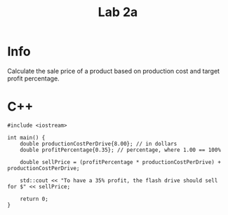 #+title: Lab 2a

* Info

Calculate the sale price of a product based on production cost and target profit percentage.

* C++

#+begin_src C++
#include <iostream>

int main() {
    double productionCostPerDrive{8.00}; // in dollars
    double profitPercentage{0.35}; // percentage, where 1.00 == 100%

    double sellPrice = (profitPercentage * productionCostPerDrive) + productionCostPerDrive;

    std::cout << "To have a 35% profit, the flash drive should sell for $" << sellPrice;

    return 0;
}
#+end_src
